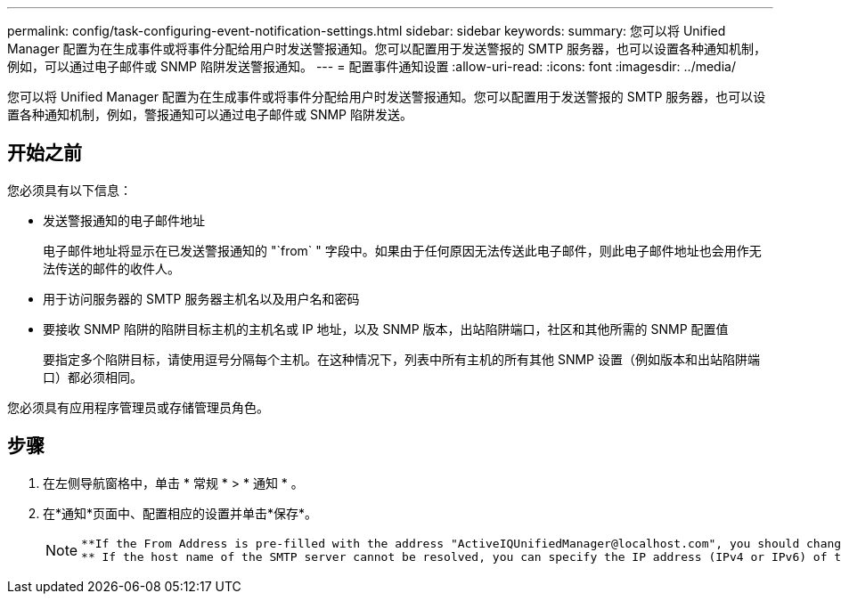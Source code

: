 ---
permalink: config/task-configuring-event-notification-settings.html 
sidebar: sidebar 
keywords:  
summary: 您可以将 Unified Manager 配置为在生成事件或将事件分配给用户时发送警报通知。您可以配置用于发送警报的 SMTP 服务器，也可以设置各种通知机制，例如，可以通过电子邮件或 SNMP 陷阱发送警报通知。 
---
= 配置事件通知设置
:allow-uri-read: 
:icons: font
:imagesdir: ../media/


[role="lead"]
您可以将 Unified Manager 配置为在生成事件或将事件分配给用户时发送警报通知。您可以配置用于发送警报的 SMTP 服务器，也可以设置各种通知机制，例如，警报通知可以通过电子邮件或 SNMP 陷阱发送。



== 开始之前

您必须具有以下信息：

* 发送警报通知的电子邮件地址
+
电子邮件地址将显示在已发送警报通知的 "`from` " 字段中。如果由于任何原因无法传送此电子邮件，则此电子邮件地址也会用作无法传送的邮件的收件人。

* 用于访问服务器的 SMTP 服务器主机名以及用户名和密码
* 要接收 SNMP 陷阱的陷阱目标主机的主机名或 IP 地址，以及 SNMP 版本，出站陷阱端口，社区和其他所需的 SNMP 配置值
+
要指定多个陷阱目标，请使用逗号分隔每个主机。在这种情况下，列表中所有主机的所有其他 SNMP 设置（例如版本和出站陷阱端口）都必须相同。



您必须具有应用程序管理员或存储管理员角色。



== 步骤

. 在左侧导航窗格中，单击 * 常规 * > * 通知 * 。
. 在*通知*页面中、配置相应的设置并单击*保存*。
+
[NOTE]
====
....
**If the From Address is pre-filled with the address "ActiveIQUnifiedManager@localhost.com", you should change it to a real, working email address to make sure that all email notifications are delivered successfully.
** If the host name of the SMTP server cannot be resolved, you can specify the IP address (IPv4 or IPv6) of the SMTP server instead of the host name.
....
====

